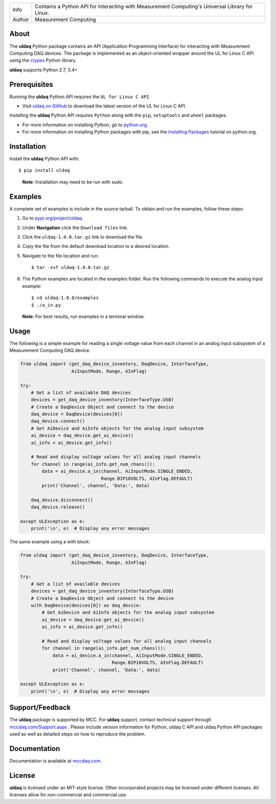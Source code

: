 ===========  ===============================================================================================
Info         Contains a Python API for interacting with Measurement Computing's Universal Library for Linux.
Author       Measurement Computing
===========  ===============================================================================================

About
=====

The **uldaq** Python package contains an API (Application Programming Interface)
for interacting with Measurement Computing DAQ devices. The package is implemented
as an object-oriented wrapper around the UL for Linux C API using the `ctypes <https://docs.python.org/2/library/ctypes.html>`_ Python library.

**uldaq** supports Python 2.7, 3.4+

Prerequisites
=============

Running the **uldaq** Python API requires the ``UL for Linux C API``.

* Visit `uldaq on GitHub <https://github.com/mccdaq/uldaq/>`_
  to download the latest version of the UL for Linux C API.

Installing the **uldaq** Python API requires ``Python`` along with the ``pip``, ``setuptools`` and ``wheel`` packages.

* For more information on installing Python, go to `python.org <https://www.python.org/>`_.
* For more information on installing Python packages with pip, see the
  `Installing Packages <https://packaging.python.org/tutorials/installing-packages/>`_ tutorial on python.org.

Installation
============

Install the **uldaq** Python API with::

  $ pip install uldaq

..

  **Note**: Installation may need to be run with sudo.

Examples
========
A complete set of examples is include in the source tarball.
To obtain and run the examples, follow these steps:

#. Go to `pypi.org/project/uldaq <https://pypi.org/project/uldaq/>`_.
#. Under **Navigation** click the ``Download files`` link.
#. Click the ``uldaq-1.0.0.tar.gz`` link to download the file.
#. Copy the file from the default download location to a desired location.
#. Navigate to the file location and run::

    $ tar -xvf uldaq-1.0.0.tar.gz


#. The Python examples are located in the examples folder. Run the following commands to execute the analog input example::

    $ cd uldaq-1.0.0/examples
    $ ./a_in.py

  **Note**: For best results, run examples in a terminal window.

Usage
=====
The following is a simple example for reading a single voltage value from each channel in
an analog input subsystem of a Measurement Computing DAQ device.

.. code-block:: python

 from uldaq import (get_daq_device_inventory, DaqDevice, InterfaceType,
                    AiInputMode, Range, AInFlag)

 try:
     # Get a list of available DAQ devices
     devices = get_daq_device_inventory(InterfaceType.USB)
     # Create a DaqDevice Object and connect to the device
     daq_device = DaqDevice(devices[0])
     daq_device.connect()
     # Get AiDevice and AiInfo objects for the analog input subsystem
     ai_device = daq_device.get_ai_device()
     ai_info = ai_device.get_info()

     # Read and display voltage values for all analog input channels
     for channel in range(ai_info.get_num_chans()):
         data = ai_device.a_in(channel, AiInputMode.SINGLE_ENDED,
                               Range.BIP10VOLTS, AInFlag.DEFAULT)
         print('Channel', channel, 'Data:', data)

     daq_device.disconnect()
     daq_device.release()

 except ULException as e:
     print('\n', e)  # Display any error messages

The same example using a with block:

.. code-block:: python

 from uldaq import (get_daq_device_inventory, DaqDevice, InterfaceType,
                    AiInputMode, Range, AInFlag)

 try:
     # Get a list of available devices
     devices = get_daq_device_inventory(InterfaceType.USB)
     # Create a DaqDevice Object and connect to the device
     with DaqDevice(devices[0]) as daq_device:
         # Get AiDevice and AiInfo objects for the analog input subsystem
         ai_device = daq_device.get_ai_device()
         ai_info = ai_device.get_info()

         # Read and display voltage values for all analog input channels
         for channel in range(ai_info.get_num_chans()):
             data = ai_device.a_in(channel, AiInputMode.SINGLE_ENDED,
                                   Range.BIP10VOLTS, AInFlag.DEFAULT)
             print('Channel', channel, 'Data:', data)

 except ULException as e:
     print('\n', e)  # Display any error messages

Support/Feedback
================
The **uldaq** package is supported by MCC. For **uldaq** support, contact technical support
through `mccdaq.com/Support.aspx <http://www.mccdaq.com/Support.aspx>`_ . Please include version information for Python,
uldaq C API and uldaq Python API packages used as well as detailed steps on how to reproduce the
problem.

Documentation
=============
Documentation is available at `mccdaq.com <https://www.mccdaq.com/PDFs/Manuals/UL-Linux/python/>`_.

License
=======
**uldaq** is licensed under an MIT-style license. Other incorporated projects may be licensed under
different licenses. All licenses allow for non-commercial and commercial use.


